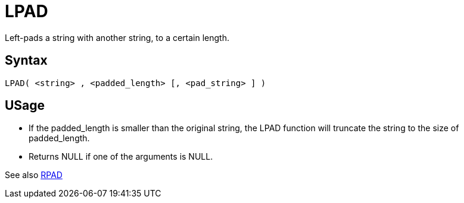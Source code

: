 ////
Licensed to the Apache Software Foundation (ASF) under one
or more contributor license agreements.  See the NOTICE file
distributed with this work for additional information
regarding copyright ownership.  The ASF licenses this file
to you under the Apache License, Version 2.0 (the
"License"); you may not use this file except in compliance
with the License.  You may obtain a copy of the License at
  http://www.apache.org/licenses/LICENSE-2.0
Unless required by applicable law or agreed to in writing,
software distributed under the License is distributed on an
"AS IS" BASIS, WITHOUT WARRANTIES OR CONDITIONS OF ANY
KIND, either express or implied.  See the License for the
specific language governing permissions and limitations
under the License.
////
= LPAD

Left-pads a string with another string, to a certain length.

== Syntax
----
LPAD( <string> , <padded_length> [, <pad_string> ] )
----

== USage 

* If the padded_length is smaller than the original string, the LPAD function will truncate the string to the size of padded_length.
* Returns NULL if one of the arguments is NULL.

See also xref:rpad.adoc[RPAD]